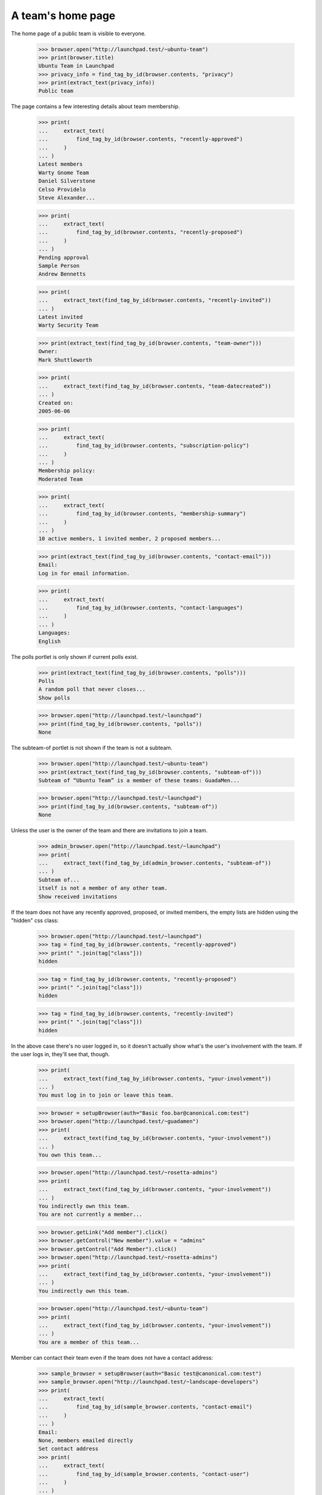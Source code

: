 A team's home page
==================

The home page of a public team is visible to everyone.

    >>> browser.open("http://launchpad.test/~ubuntu-team")
    >>> print(browser.title)
    Ubuntu Team in Launchpad
    >>> privacy_info = find_tag_by_id(browser.contents, "privacy")
    >>> print(extract_text(privacy_info))
    Public team

The page contains a few interesting details about team membership.

    >>> print(
    ...     extract_text(
    ...         find_tag_by_id(browser.contents, "recently-approved")
    ...     )
    ... )
    Latest members
    Warty Gnome Team
    Daniel Silverstone
    Celso Providelo
    Steve Alexander...

    >>> print(
    ...     extract_text(
    ...         find_tag_by_id(browser.contents, "recently-proposed")
    ...     )
    ... )
    Pending approval
    Sample Person
    Andrew Bennetts

    >>> print(
    ...     extract_text(find_tag_by_id(browser.contents, "recently-invited"))
    ... )
    Latest invited
    Warty Security Team

    >>> print(extract_text(find_tag_by_id(browser.contents, "team-owner")))
    Owner:
    Mark Shuttleworth

    >>> print(
    ...     extract_text(find_tag_by_id(browser.contents, "team-datecreated"))
    ... )
    Created on:
    2005-06-06

    >>> print(
    ...     extract_text(
    ...         find_tag_by_id(browser.contents, "subscription-policy")
    ...     )
    ... )
    Membership policy:
    Moderated Team

    >>> print(
    ...     extract_text(
    ...         find_tag_by_id(browser.contents, "membership-summary")
    ...     )
    ... )
    10 active members, 1 invited member, 2 proposed members...

    >>> print(extract_text(find_tag_by_id(browser.contents, "contact-email")))
    Email:
    Log in for email information.

    >>> print(
    ...     extract_text(
    ...         find_tag_by_id(browser.contents, "contact-languages")
    ...     )
    ... )
    Languages:
    English

The polls portlet is only shown if current polls exist.

    >>> print(extract_text(find_tag_by_id(browser.contents, "polls")))
    Polls
    A random poll that never closes...
    Show polls

    >>> browser.open("http://launchpad.test/~launchpad")
    >>> print(find_tag_by_id(browser.contents, "polls"))
    None

The subteam-of portlet is not shown if the team is not a subteam.

    >>> browser.open("http://launchpad.test/~ubuntu-team")
    >>> print(extract_text(find_tag_by_id(browser.contents, "subteam-of")))
    Subteam of “Ubuntu Team” is a member of these teams: GuadaMen...

    >>> browser.open("http://launchpad.test/~launchpad")
    >>> print(find_tag_by_id(browser.contents, "subteam-of"))
    None

Unless the user is the owner of the team and there are invitations to
join a team.

    >>> admin_browser.open("http://launchpad.test/~launchpad")
    >>> print(
    ...     extract_text(find_tag_by_id(admin_browser.contents, "subteam-of"))
    ... )
    Subteam of...
    itself is not a member of any other team.
    Show received invitations

If the team does not have any recently approved, proposed, or invited
members, the empty lists are hidden using the "hidden" css class:

    >>> browser.open("http://launchpad.test/~launchpad")
    >>> tag = find_tag_by_id(browser.contents, "recently-approved")
    >>> print(" ".join(tag["class"]))
    hidden

    >>> tag = find_tag_by_id(browser.contents, "recently-proposed")
    >>> print(" ".join(tag["class"]))
    hidden

    >>> tag = find_tag_by_id(browser.contents, "recently-invited")
    >>> print(" ".join(tag["class"]))
    hidden

In the above case there's no user logged in, so it doesn't actually show
what's the user's involvement with the team. If the user logs in, they'll
see that, though.

    >>> print(
    ...     extract_text(find_tag_by_id(browser.contents, "your-involvement"))
    ... )
    You must log in to join or leave this team.

    >>> browser = setupBrowser(auth="Basic foo.bar@canonical.com:test")
    >>> browser.open("http://launchpad.test/~guadamen")
    >>> print(
    ...     extract_text(find_tag_by_id(browser.contents, "your-involvement"))
    ... )
    You own this team...

    >>> browser.open("http://launchpad.test/~rosetta-admins")
    >>> print(
    ...     extract_text(find_tag_by_id(browser.contents, "your-involvement"))
    ... )
    You indirectly own this team.
    You are not currently a member...

    >>> browser.getLink("Add member").click()
    >>> browser.getControl("New member").value = "admins"
    >>> browser.getControl("Add Member").click()
    >>> browser.open("http://launchpad.test/~rosetta-admins")
    >>> print(
    ...     extract_text(find_tag_by_id(browser.contents, "your-involvement"))
    ... )
    You indirectly own this team.

    >>> browser.open("http://launchpad.test/~ubuntu-team")
    >>> print(
    ...     extract_text(find_tag_by_id(browser.contents, "your-involvement"))
    ... )
    You are a member of this team...

Member can contact their team even if the team does not have a contact
address:

    >>> sample_browser = setupBrowser(auth="Basic test@canonical.com:test")
    >>> sample_browser.open("http://launchpad.test/~landscape-developers")
    >>> print(
    ...     extract_text(
    ...         find_tag_by_id(sample_browser.contents, "contact-email")
    ...     )
    ... )
    Email:
    None, members emailed directly
    Set contact address
    >>> print(
    ...     extract_text(
    ...         find_tag_by_id(sample_browser.contents, "contact-user")
    ...     )
    ... )
    Contact this team's members

As teams do not have OpenID Logins, there is no link in the Contact
details section for help.

    >>> sample_browser.getLink("OpenID help")
    Traceback (most recent call last):
     ...
    zope.testbrowser.browser.LinkNotFoundError

If the logged in user is an indirect member of the team, we'll say that and
will even show the path from the user to the team.

    >>> sample_browser.open("http://launchpad.test/~name18")
    >>> print(
    ...     extract_text(
    ...         find_tag_by_id(sample_browser.contents, "your-involvement")
    ...     )
    ... )
    You are an indirect member of this team:
    Sample Person → Warty Security Team → Ubuntu Gnome Team...

It is also possible to view the set of mugshots of the people in the
team.  Notice that the output of mugshots is batched.

    >>> anon_browser.open("http://launchpad.test/~ubuntu-team/")
    >>> anon_browser.getLink("Show member photos").click()
    >>> main_content = find_main_content(anon_browser.contents)
    >>> print(main_content)
    <...
    <h1>Member photos</h1>
    ...
    1...10... of 10 results
    ...


Team admins
-----------

Team owners and admins can see a link to approve and decline applicants.

    >>> owner_browser = setupBrowser(auth="Basic foo.bar@canonical.com:test")
    >>> owner_browser.open("http://launchpad.test/~ubuntu-team")
    >>> print(
    ...     extract_text(
    ...         find_tag_by_id(owner_browser.contents, "recently-proposed")
    ...     )
    ... )
    Pending approval
    Sample Person
    Andrew Bennetts
    Approve or decline members

    >>> owner_browser.getLink("Approve or decline members")
    <Link text='Approve or decline members' url='.../+editproposedmembers'>


Non members
-----------

No Privileges Person is not a member of the Ubuntu team.

    >>> user_browser.open("http://launchpad.test/~ubuntu-team")
    >>> print(
    ...     extract_text(
    ...         find_tag_by_id(user_browser.contents, "your-involvement")
    ...     )
    ... )
    Join...
    You are not a member of this team...

They can see the contact address, and the link explains the email
will actually go to the team's administrators.

    >>> print(
    ...     extract_text(
    ...         find_tag_by_id(user_browser.contents, "contact-email")
    ...     )
    ... )
    Email:
    support@ubuntu.com
    >>> content = find_tag_by_id(user_browser.contents, "contact-user")
    >>> print(extract_text(content))
    Contact this team's admins

    >>> content.a
    <a ...href="+contactuser"...
      title="Send an email to this team's admins through Launchpad">...
